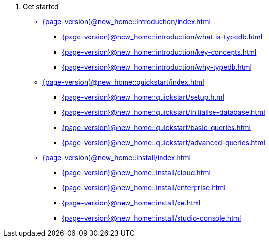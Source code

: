 . Get started

* xref:{page-version}@new_home::introduction/index.adoc[]
** xref:{page-version}@new_home::introduction/what-is-typedb.adoc[]
** xref:{page-version}@new_home::introduction/key-concepts.adoc[]
** xref:{page-version}@new_home::introduction/why-typedb.adoc[]

* xref:{page-version}@new_home::quickstart/index.adoc[]
** xref:{page-version}@new_home::quickstart/setup.adoc[]
** xref:{page-version}@new_home::quickstart/initialise-database.adoc[]
** xref:{page-version}@new_home::quickstart/basic-queries.adoc[]
** xref:{page-version}@new_home::quickstart/advanced-queries.adoc[]

* xref:{page-version}@new_home::install/index.adoc[]
** xref:{page-version}@new_home::install/cloud.adoc[]
** xref:{page-version}@new_home::install/enterprise.adoc[]
** xref:{page-version}@new_home::install/ce.adoc[]
** xref:{page-version}@new_home::install/studio-console.adoc[] 